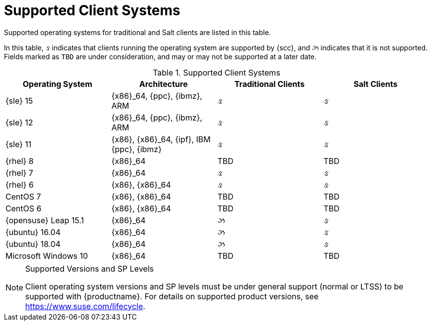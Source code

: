 [[installation-client-requirements]]
= Supported Client Systems




Supported operating systems for traditional and Salt clients are listed in this table.

In this table, &#2713; indicates that clients running the operating system are supported by {scc}, and &#2717; indicates that it is not supported.
Fields marked as `TBD` are under consideration, and may or may not be supported at a later date.

[[mgr.supported.clients]]
[cols="1,1,1,1", options="header"]
.Supported Client Systems
|===
| Operating System | Architecture | Traditional Clients | Salt Clients
| {sle} 15 | {x86}_64, {ppc}, {ibmz}, ARM | &#2713; | &#2713;
| {sle} 12 | {x86}_64, {ppc}, {ibmz}, ARM | &#2713; | &#2713;
| {sle} 11 | {x86}, {x86}_64, {ipf}, IBM {ppc}, {ibmz} | &#2713; | &#2713;
| {rhel} 8 | {x86}_64 | TBD | TBD
| {rhel} 7 | {x86}_64 | &#2713; | &#2713;
| {rhel} 6 | {x86}, {x86}_64 | &#2713; | &#2713;
| CentOS 7 | {x86}, {x86}_64 | TBD | TBD
| CentOS 6 | {x86}, {x86}_64 | TBD | TBD
| {opensuse} Leap 15.1 | {x86}_64 | &#2717; | &#2713;
| {ubuntu} 16.04 | {x86}_64 | &#2717; | &#2713;
| {ubuntu} 18.04 | {x86}_64 | &#2717; | &#2713;
| Microsoft Windows 10 | {x86}_64 | TBD | TBD
|===


.Supported Versions and SP Levels
[NOTE]
====
Client operating system versions and SP levels must be under general support (normal or LTSS) to be supported with {productname}.
For details on supported product versions, see https://www.suse.com/lifecycle.
====
